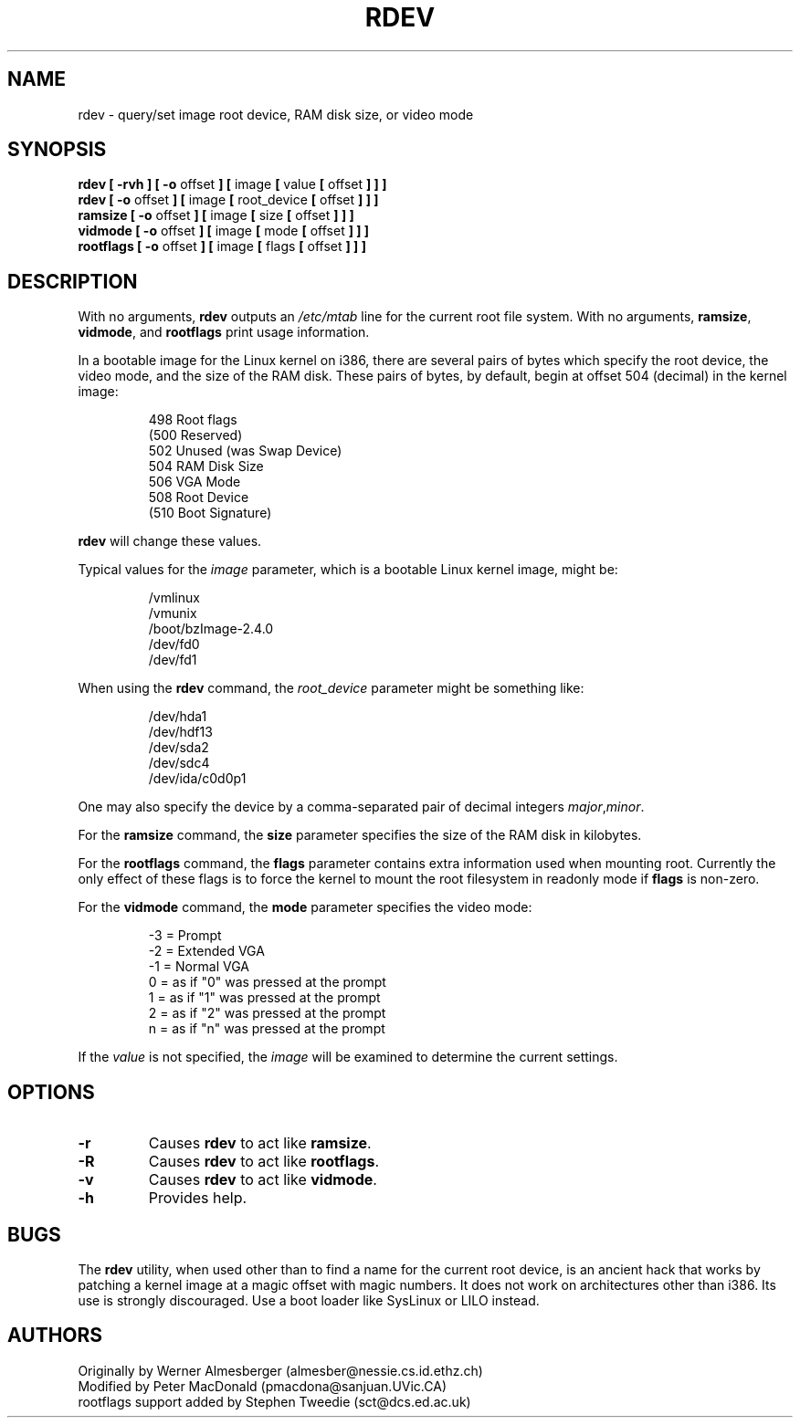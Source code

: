 .\" Copyright 1992, 1993 Rickard E. Faith (faith@cs.unc.edu)
.\" May be distributed under the GNU General Public License
.\" Changes from sct@dcs.ed.ac.uk added Sat Oct  9 09:54:00 1993.
.TH RDEV 8 "20 November 1993" "Linux 0.99" "Linux Programmer's Manual"
.SH NAME
rdev \- query/set image root device, RAM disk size, or video mode
.SH SYNOPSIS
.nf
.BR "rdev [ \-rvh ] [ \-o " offset " ] [ " image " [ " value " [ " offset " ] ] ]"
.BR "rdev [ \-o " offset " ] [ " image " [ " root_device " [ " offset " ] ] ]"
.BR "ramsize [ \-o " offset " ] [ " image " [ " size " [ " offset " ] ] ]"
.BR "vidmode [ \-o " offset " ] [ " image " [ " mode " [ " offset " ] ] ]"
.BR "rootflags [ \-o " offset " ] [ " image " [ " flags " [ " offset " ] ] ]"
.fi
.SH DESCRIPTION
With no arguments,
.B rdev
outputs an
.I /etc/mtab
line for the current root file system.
With no arguments,
.BR ramsize ", " vidmode ", and " rootflags
print usage information.

In a bootable image for the Linux kernel on i386, there are several pairs
of bytes which specify the root device, the video mode, and the size of
the RAM disk.  These pairs of bytes, by default, begin
at offset 504 (decimal) in the kernel image:

.nf
.RS
 498 Root flags
(500 Reserved)
 502 Unused (was Swap Device)
 504 RAM Disk Size
 506 VGA Mode
 508 Root Device
(510 Boot Signature)
.RE
.fi

.B rdev
will change these values.

Typical values for the
.I image
parameter, which is a bootable Linux kernel image, might be:

.nf
.RS
/vmlinux
/vmunix
/boot/bzImage-2.4.0
/dev/fd0
/dev/fd1
.RE
.fi

When using the
.B rdev
command, the
.I root_device
parameter might be something like:

.nf
.RS
/dev/hda1
/dev/hdf13
/dev/sda2
/dev/sdc4
/dev/ida/c0d0p1
.RE
.fi

One may also specify the device by a comma-separated pair
of decimal integers
.IR major , minor .

For the
.B ramsize
command, the
.B size
parameter specifies the size of the RAM disk in kilobytes.

For the
.B rootflags
command, the
.B flags
parameter contains extra information used when mounting root.
Currently the only effect of these flags is to force the kernel to
mount the root filesystem in readonly mode if 
.B flags
is non-zero.

For the
.B vidmode
command, the
.B mode
parameter specifies the video mode:

.nf
.RS
-3 = Prompt
-2 = Extended VGA
-1 = Normal VGA
 0 = as if "0" was pressed at the prompt
 1 = as if "1" was pressed at the prompt
 2 = as if "2" was pressed at the prompt
 n = as if "n" was pressed at the prompt
.RE
.fi

If the
.I value
is not specified, the
.I image
will be examined to determine the current settings.
.SH OPTIONS
.TP
.B \-r
Causes
.B rdev
to act like
.BR ramsize .
.TP
.B \-R
Causes
.B rdev
to act like
.BR rootflags .
.TP
.B \-v
Causes
.B rdev
to act like
.BR vidmode .
.TP
.B \-h
Provides help.
.SH BUGS
The
.B rdev
utility, when used other than to find a name for the current root device,
is an ancient hack that works by patching a kernel image at a magic offset
with magic numbers. It does not work on architectures other than i386.
Its use is strongly discouraged. Use a boot loader like SysLinux or LILO
instead.
.SH AUTHORS
.nf
Originally by Werner Almesberger (almesber@nessie.cs.id.ethz.ch)
Modified by Peter MacDonald (pmacdona@sanjuan.UVic.CA)
rootflags support added by Stephen Tweedie (sct@dcs.ed.ac.uk)
.fi
